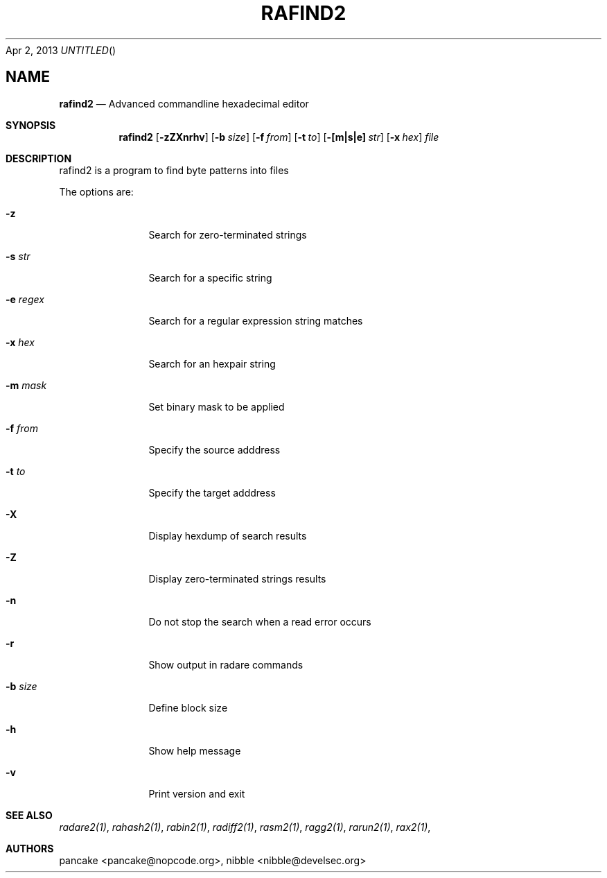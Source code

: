 .Dd Apr 2, 2013
.TH RAFIND2 1
.SH NAME
.Nm rafind2
.Nd Advanced commandline hexadecimal editor
.Sh SYNOPSIS
.Nm rafind2
.Op Fl zZXnrhv
.Op Fl b Ar size
.Op Fl f Ar from
.Op Fl t Ar to
.Op Fl [m|s|e] Ar str
.Op Fl x Ar hex
.Ar file
.Sh DESCRIPTION
rafind2 is a program to find byte patterns into files
.Pp
The options are:
.Bl -tag -width Fl
.It Fl z
Search for zero-terminated strings
.It Fl s Ar str
Search for a specific string
.It Fl e Ar regex
Search for a regular expression string matches
.It Fl x Ar hex
Search for an hexpair string
.It Fl m Ar mask
Set binary mask to be applied
.It Fl f Ar from
Specify the source adddress
.It Fl t Ar to
Specify the target adddress
.It Fl X
Display hexdump of search results
.It Fl Z
Display zero-terminated strings results
.It Fl n
Do not stop the search when a read error occurs
.It Fl r
Show output in radare commands
.It Fl b Ar size
Define block size
.It Fl h
Show help message
.It Fl v
Print version and exit
.El
.Sh SEE ALSO
.Pp
.Xr radare2(1) ,
.Xr rahash2(1) ,
.Xr rabin2(1) ,
.Xr radiff2(1) ,
.Xr rasm2(1) ,
.Xr ragg2(1) ,
.Xr rarun2(1) ,
.Xr rax2(1) ,
.Sh AUTHORS
.Pp
pancake <pancake@nopcode.org>,
nibble <nibble@develsec.org>
